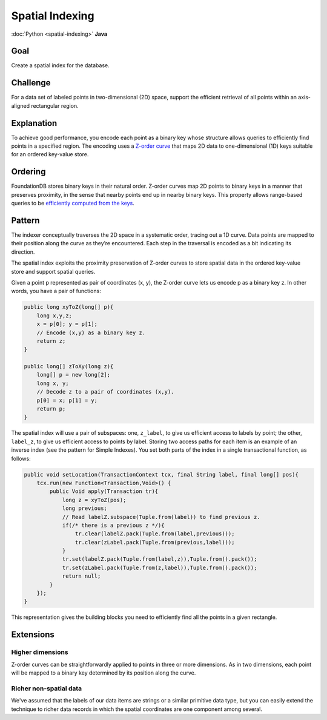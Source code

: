################
Spatial Indexing
################

:doc:`Python <spatial-indexing>` **Java**

Goal
====

Create a spatial index for the database.

Challenge
=========

For a data set of labeled points in two-dimensional (2D) space, support the efficient retrieval of all points within an axis-aligned rectangular region.

Explanation
===========

To achieve good performance, you encode each point as a binary key whose structure allows queries to efficiently find points in a specified region. The encoding uses a `Z-order curve <http://en.wikipedia.org/wiki/Z-order_curve>`_ that maps 2D data to one-dimensional (1D) keys suitable for an ordered key-value store.

Ordering
========

FoundationDB stores binary keys in their natural order. Z-order curves map 2D points to binary keys in a manner that preserves proximity, in the sense that nearby points end up in nearby binary keys. This property allows range-based queries to be `efficiently computed from the keys <http://en.wikipedia.org/wiki/Z-order_curve#Use_with_one-dimensional_data_structures_for_range_searching>`_.

Pattern
=======

The indexer conceptually traverses the 2D space in a systematic order, tracing out a 1D curve. Data points are mapped to their position along the curve as they’re encountered. Each step in the traversal is encoded as a bit indicating its direction.

The spatial index exploits the proximity preservation of Z-order curves to store spatial data in the ordered key-value store and support spatial queries.

Given a point p represented as pair of coordinates (x, y), the Z-order curve lets us encode p as a binary key z. In other words, you have a pair of functions:

.. code-block:: java

    public long xyToZ(long[] p){        
        long x,y,z;
        x = p[0]; y = p[1];
        // Encode (x,y) as a binary key z.
        return z;
    }

    public long[] zToXy(long z){
        long[] p = new long[2];
        long x, y;
        // Decode z to a pair of coordinates (x,y).
        p[0] = x; p[1] = y;
        return p;
    }

The spatial index will use a pair of subspaces: one, ``z_label``, to give us efficient access to labels by point; the other, ``label_z``, to give us efficient access to points by label. Storing two access paths for each item is an example of an inverse index (see the pattern for Simple Indexes). You set both parts of the index in a single transactional function, as follows: 

.. code-block:: java

    public void setLocation(TransactionContext tcx, final String label, final long[] pos){
        tcx.run(new Function<Transaction,Void>() {
            public Void apply(Transaction tr){
                long z = xyToZ(pos);
                long previous;
                // Read labelZ.subspace(Tuple.from(label)) to find previous z.
                if(/* there is a previous z */){
                    tr.clear(labelZ.pack(Tuple.from(label,previous)));
                    tr.clear(zLabel.pack(Tuple.from(previous,label)));
                }
                tr.set(labelZ.pack(Tuple.from(label,z)),Tuple.from().pack());
                tr.set(zLabel.pack(Tuple.from(z,label)),Tuple.from().pack());
                return null;
            }
        });
    }

This representation gives the building blocks you need to efficiently find all the points in a given rectangle.

Extensions
==========

Higher dimensions
-----------------

Z-order curves can be straightforwardly applied to points in three or more dimensions. As in two dimensions, each point will be mapped to a binary key determined by its position along the curve.

Richer non-spatial data
-----------------------

We've assumed that the labels of our data items are strings or a similar primitive data type, but you can easily extend the technique to richer data records in which the spatial coordinates are one component among several.
